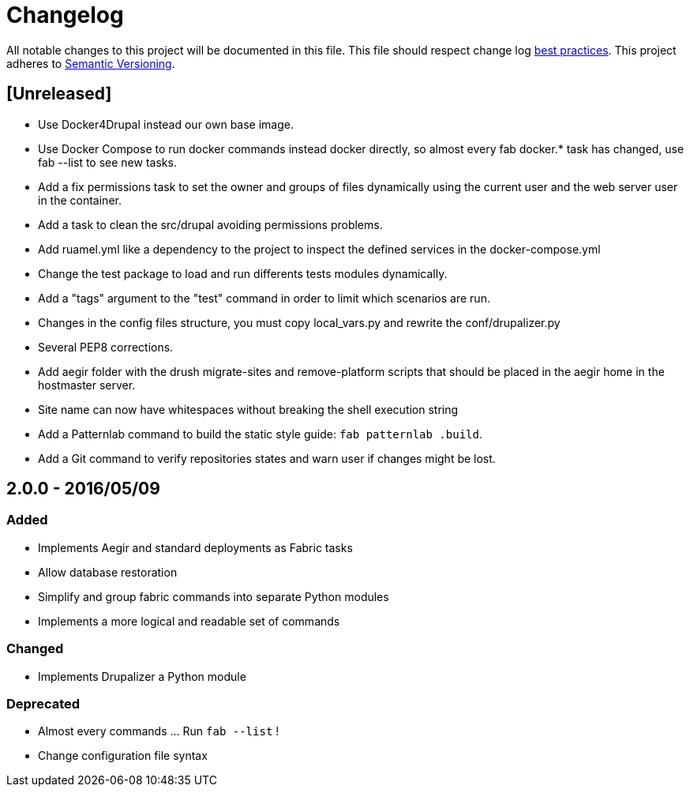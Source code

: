 = Changelog

All notable changes to this project will be documented in this file.
This file should respect change log http://keepachangelog.com/[best practices].
This project adheres to http://semver.org/[Semantic Versioning].

== [Unreleased]

* Use Docker4Drupal instead our own base image.
* Use Docker Compose to run docker commands instead docker directly, so
almost every fab docker.* task has changed, use fab --list to see new tasks.
* Add a fix permissions task to set the owner and groups of files
dynamically using the current user and the web server user in the container.
* Add a task to clean the src/drupal avoiding permissions problems.
* Add ruamel.yml like a dependency to the project to inspect the defined
services in the docker-compose.yml
* Change the test package to load and run differents tests modules dynamically.
* Add a "tags" argument to the "test" command in order to limit which
scenarios are run.
* Changes in the config files structure, you must copy local_vars.py and
rewrite the conf/drupalizer.py
* Several PEP8 corrections.
* Add aegir folder with the drush migrate-sites and remove-platform scripts
that should be placed in the aegir home in the hostmaster server.
* Site name can now have whitespaces without breaking the shell execution
string
* Add a Patternlab command to build the static style guide: `fab patternlab
.build`.
* Add a Git command to verify repositories states and warn user if changes
might be lost.

== 2.0.0 - 2016/05/09

=== Added

* Implements Aegir and standard deployments as Fabric tasks
* Allow database restoration
* Simplify and group fabric commands into separate Python modules
* Implements a more logical and readable set of commands

=== Changed

* Implements Drupalizer a Python module

=== Deprecated

* Almost every commands ... Run `fab --list` !
* Change configuration file syntax
